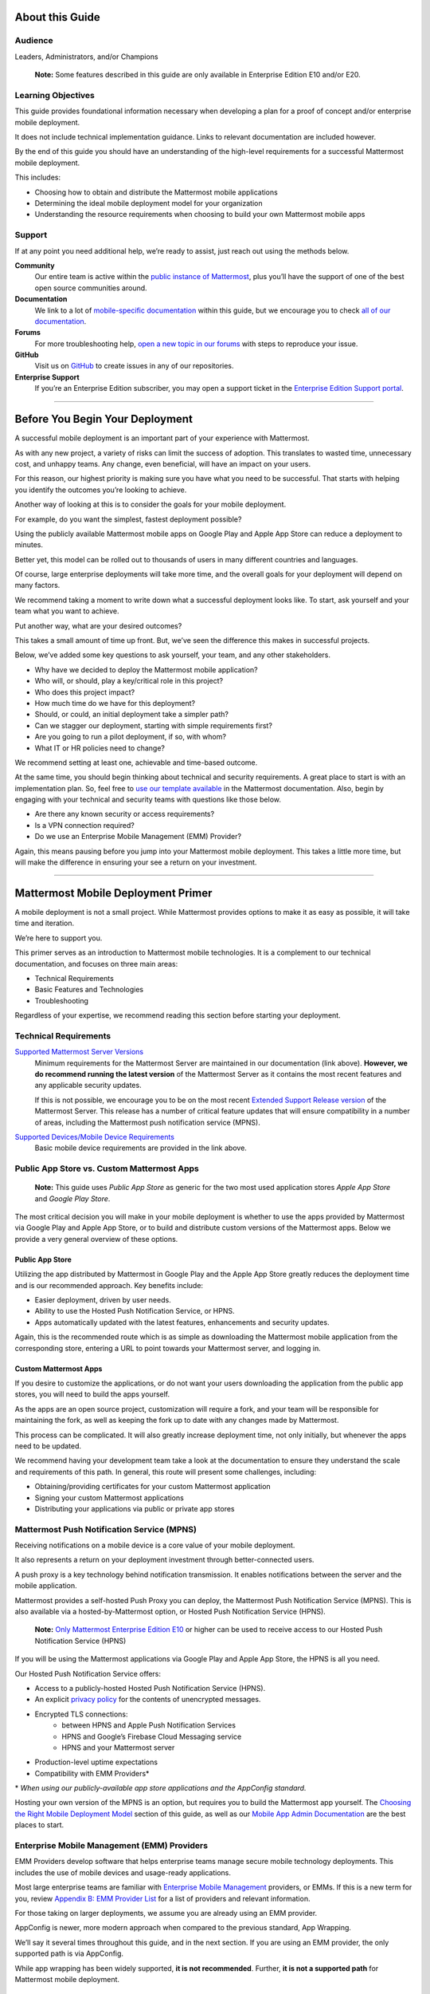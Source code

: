 

################
About this Guide
################

********
Audience
********

Leaders, Administrators, and/or Champions

    **Note:** Some features described in this guide are only available in Enterprise Edition E10 and/or E20.

*******************
Learning Objectives
*******************

This guide provides foundational information necessary when developing a plan for a proof of concept and/or enterprise mobile deployment. 

It does not include technical implementation guidance. Links to relevant documentation are included however.

By the end of this guide you should have an understanding of the high-level requirements for a successful Mattermost mobile deployment. 

This includes:

- Choosing how to obtain and distribute the Mattermost mobile applications
- Determining the ideal mobile deployment model for your organization
- Understanding the resource requirements when choosing to build your own Mattermost mobile apps

*******
Support
*******

If at any point you need additional help, we’re ready to assist, just reach out using the methods below.

**Community**
    Our entire team is active within the `public instance of Mattermost <https://community.mattermost.com>`_, plus you’ll have the support of one of the best open source communities around.
**Documentation**
    We link to a lot of `mobile-specific documentation <https://docs.mattermost.com/mobile/mobile-overview.html>`_ within this guide, but we encourage you to check `all of our documentation <https://docs.mattermost.com/>`_.
**Forums**
    For more troubleshooting help, `open a new topic in our forums <https://forum.mattermost.org/c/trouble-shoot>`_ with steps to reproduce your issue.
**GitHub**
    Visit us on `GitHub <https://github.com/mattermost/>`_ to create issues in any of our repositories.
**Enterprise Support**
    If you’re an Enterprise Edition subscriber, you may open a support ticket in the `Enterprise Edition Support portal <https://mattermost.com/support/>`_.

----

################################
Before You Begin Your Deployment
################################

A successful mobile deployment is an important part of your experience with Mattermost.

As with any new project, a variety of risks can limit the success of adoption. This translates to wasted time, unnecessary cost, and unhappy teams. Any change, even beneficial, will have an impact on your users. 

For this reason, our highest priority is making sure you have what you need to be successful. That starts with helping you identify the outcomes you’re looking to achieve.

Another way of looking at this is to consider the goals for your mobile deployment.

For example, do you want the simplest, fastest deployment possible?

Using the publicly available Mattermost mobile apps on Google Play and Apple App Store can reduce a deployment to minutes.

Better yet, this model can be rolled out to thousands of users in many different countries and languages.

Of course, large enterprise deployments will take more time, and the overall goals for your deployment will depend on many factors.

We recommend taking a moment to write down what a successful deployment looks like. To start, ask yourself and your team what you want to achieve.

Put another way, what are your desired outcomes?

This takes a small amount of time up front. But, we’ve seen the difference this makes in successful projects. 

Below, we’ve added some key questions to ask yourself, your team, and any other stakeholders.

- Why have we decided to deploy the Mattermost mobile application?
- Who will, or should, play a key/critical role in this project?
- Who does this project impact?
- How much time do we have for this deployment?
- Should, or could, an initial deployment take a simpler path?
- Can we stagger our deployment, starting with simple requirements first?
- Are you going to run a pilot deployment, if so, with whom?
- What IT or HR policies need to change?

We recommend setting at least one, achievable and time-based outcome.

At the same time, you should begin thinking about technical and security requirements. A great place to start is with an implementation plan. So, feel free to `use our template available <https://docs.mattermost.com/getting-started/implementation_plan.html>`_ in the Mattermost documentation. Also, begin by engaging with your technical and security teams with questions like those below.

- Are there any known security or access requirements?
- Is a VPN connection required?
- Do we use an Enterprise Mobile Management (EMM) Provider?

Again, this means pausing before you jump into your Mattermost mobile deployment. This takes a little more time, but will make the difference in ensuring your see a return on your investment.

----

###################################
Mattermost Mobile Deployment Primer
###################################

A mobile deployment is not a small project. While Mattermost provides options to make it as easy as possible, it will take time and iteration.

We’re here to support you.

This primer serves as an introduction to Mattermost mobile technologies. It is a complement to our technical documentation, and focuses on three main areas:

- Technical Requirements
- Basic Features and Technologies
- Troubleshooting

Regardless of your expertise, we recommend reading this section before starting your deployment.

**********************
Technical Requirements
**********************

`Supported Mattermost Server Versions <https://github.com/mattermost/mattermost-mobile/blob/master/CHANGELOG.md>`_ 
    Minimum requirements for the Mattermost Server are maintained in our documentation (link above). 
    **However, we do recommend running the latest version** of the Mattermost Server as it contains the most recent features and any applicable security updates.

    If this is not possible, we encourage you to be on the most recent `Extended Support Release version <https://docs.mattermost.com/administration/extended-support-release.html>`_ of the Mattermost Server. This release has a number of critical feature updates that will ensure compatibility in a number of areas, including the Mattermost push notification service (MPNS).

`Supported Devices/Mobile Device Requirements <https://docs.mattermost.com/install/requirements.html#mobile-apps>`_
    Basic mobile device requirements are provided in the link above.

*******************************************
Public App Store vs. Custom Mattermost Apps
*******************************************

    **Note:** This guide uses `Public App Store` as generic for the two most used application stores `Apple App Store` and `Google Play Store`.

The most critical decision you will make in your mobile deployment is whether to use the apps provided by Mattermost via Google Play and Apple App Store, or to build and distribute custom versions of the Mattermost apps. Below we provide a very general overview of these options.

Public App Store
================

Utilizing the app distributed by Mattermost in Google Play and the Apple App Store greatly reduces the deployment time and is our recommended approach. Key benefits include:

- Easier deployment, driven by user needs.
- Ability to use the Hosted Push Notification Service, or HPNS.
- Apps automatically updated with the latest features, enhancements and security updates.

Again, this is the recommended route which is as simple as downloading the Mattermost mobile application from the corresponding store, entering a URL to point towards your Mattermost server, and logging in.

Custom Mattermost Apps
======================

If you desire to customize the applications, or do not want your users downloading the application from the public app stores, you will need to build the apps yourself. 

As the apps are an open source project, customization will require a fork, and your team will be responsible for maintaining the fork, as well as keeping the fork up to date with any changes made by Mattermost.

This process can be complicated. It will also greatly increase deployment time, not only initially, but whenever the apps need to be updated. 

We recommend having your development team take a look at the documentation to ensure they understand the scale and requirements of this path. In general, this route will present some challenges, including:

- Obtaining/providing certificates for your custom Mattermost application
- Signing your custom Mattermost applications
- Distributing your applications via public or private app stores

*******************************************
Mattermost Push Notification Service (MPNS)
*******************************************

Receiving notifications on a mobile device is a core value of your mobile deployment.

It also represents a return on your deployment investment through better-connected users. 

A push proxy is a key technology behind notification transmission. It enables notifications between the server and the mobile application.

Mattermost provides a self-hosted Push Proxy you can deploy, the Mattermost Push Notification Service (MPNS). This is also available via a hosted-by-Mattermost option, or Hosted Push Notification Service (HPNS).

    **Note:** `Only Mattermost Enterprise Edition E10 <https://about.mattermost.com/pricing/>`_ or higher can be used to receive access to our Hosted Push Notification Service (HPNS)

If you will be using the Mattermost applications via Google Play and Apple App Store, the HPNS is all you need.

Our Hosted Push Notification Service offers:

- Access to a publicly-hosted Hosted Push Notification Service (HPNS).
- An explicit `privacy policy <https://about.mattermost.com/hpns-privacy/>`_ for the contents of unencrypted messages.
- Encrypted TLS connections:
    - between HPNS and Apple Push Notification Services
    - HPNS and Google’s Firebase Cloud Messaging service
    - HPNS and your Mattermost server
- Production-level uptime expectations
- Compatibility with EMM Providers*

\* *When using our publicly-available app store applications and the AppConfig standard.*

Hosting your own version of the MPNS is an option, but requires you to build the Mattermost app yourself. The `Choosing the Right Mobile Deployment Model`_ section of this guide, as well as our `Mobile App Admin Documentation <https://docs.mattermost.com/mobile/mobile-hpns.html>`_ are the best places to start.

********************************************
Enterprise Mobile Management (EMM) Providers
********************************************

EMM Providers develop software that helps enterprise teams manage secure mobile technology deployments. This includes the use of mobile devices and usage-ready applications.

Most large enterprise teams are familiar with `Enterprise Mobile Management <https://en.wikipedia.org/wiki/Enterprise_mobility_management>`_ providers, or EMMs. If this is a new term for you, review `Appendix B: EMM Provider List`_ for a list of providers and relevant information.

For those taking on larger deployments, we assume you are already using an EMM provider.

AppConfig is newer, more modern approach when compared to the previous standard, App Wrapping.

We’ll say it several times throughout this guide, and in the next section. If you are using an EMM provider, the only supported path is via AppConfig.

While app wrapping has been widely supported, **it is not recommended**. Further, **it is not a supported path** for Mattermost mobile deployment.

AppConfig (Supported) vs. App Wrapping (Not Supported)
======================================================

    **Note:** Mattermost only supports the AppConfig standard. It does not support app wrapping. Use app wrapping at your own risks.

So app wrapping isn’t supported, and the AppConfig standard is, but what is the difference between the two?

While there are `some great articles <https://www.computerworld.com/article/3209907/app-wrapping-the-key-to-more-secure-mobile-app-management.html>`_ defining both, let’s take a look at AppConfig first.

AppConfig
---------

“A community focused on providing tools and best practices around native capabilities in mobile operating systems to enable a more consistent, open and simple way to configure and secure mobile apps in order to increase mobile adoption in business.” - AppConfig.org

So that sounds great, but are there any benefits for users?

Again, in the AppConfig Community’s words, “Users benefit with instant mobile productivity and a seamless out-of-the box experience, and businesses benefit with secure work-ready apps with minimal setup required while leveraging existing investments in Enterprise Mobility Management (EMM), VPN, and identity solutions. Put another way, your apps are simpler to configure, secure and deploy.”

For now, focus on that last part, “... your apps are simpler to configure, secure and deploy.” AppConfig provides the most efficient and scalable path for success. As an admin this means easier deployment and management of mobile applications. And again, when it comes to Mattermost, it’s our only supported approach.

Application (App) Wrapping
--------------------------
From the article we `referenced earlier <https://www.computerworld.com/article/3209907/app-wrapping-the-key-to-more-secure-mobile-app-management.html>`_, application(app) wrapping involves “...the use of an SDK from an EMM vendor that allows a developer or admin to deploy an API that enables management policies to be set up.” 

When going this route, there are two options:

**Option 1**
    The EMM provider gives you their libraries, and then you go to the source code for the app. Using the libraries you "wrap" the source and repackage the application. This approach will take significant development time and associated frustration. In the end you should have an app that is now wrapped with the EMM libraries. The hope, but not the guarantee, is that you have an app with an additional layer. This allows you to manage and secure the app on a user’s mobile device.

**Option 2**
    The EMM provider gives you a tool used for wrapping the app. In more modern cases, it’s a simple checkbox in your EMM application when configuring the app. These tools then inject all the needed code to wrap it. Then the tool (or EMM provider) builds it back up. This allows you to distribute the new, wrapped app. The wrapped app has a layer allowing you to manage and secure the app on a user’s mobile device. 

Until recently app wrapping has been the common approach. It does not come without risks and challenges to scalability though. 

For example, most modern applications follow continuous development. Each time an application changes it will need to go through the process described above. 

There is also functionality and compatibility risk. This is a known issue for the Mattermost application and app wrapping tools.

This incompatibility is not an issue with the Mattermost application. It results from the proprietary nature of the provider's tools. To make matters worse, there is no course of action to address compatibility issues.

In the end, this sets app wrapping in a negative light. This is the reason the `AppConfig Community <https://www.appconfig.org>`_ came together to create a standard. AppConfig is a modern, efficient, and scalable approach to enterprise mobile management. In that regard, the Mattermost application benefits from being built around this standard.

******************
Mobile VPN Options
******************

A VPN allows a device outside a firewall to access content inside the firewall as if it were on the same network. Most enterprise teams are familiar with VPNs (Virtual Private Networks). We won't go into detail here.

There are VPN options which depend on the requirements of your organization. You should also consider the demands/needs of your user. Regardless, this can impact your approach to mobile deployment.

For the Mattermost mobile application, we’ll discuss two options: a device VPN or per-app VPN.

    **Note:** We suggest `following our recommended steps <https://docs.mattermost.com/mobile/mobile-appstore-install.html>`_ to secure your deployment.

**Device VPN**
    This is not as common, especially in the case of Bring Your Own Device (BYOD) scenarios. In this option, all internet traffic routes through the VPN specified in the profile. This could cause issue for personal applications. Of course even for devices provided by your business, this tends not to be the modern approach.

**Per-app VPN**
    In contrast, the more common approach is to use a per-app VPN. This provides a connection to the VPN when needed (on-demand). For example, when using a particular app.

Regardless of the commonness of either option above, Mattermost provides support for both. Because Mattermost supports the AppConfig standard, both options are compatible with EMM providers.

    **Note:** Will you be connecting via a corporate proxy server? If so, `review our FAQ <https://docs.mattermost.com/mobile/mobile-faq.html#how-do-i-receive-mobile-push-notification-if-my-it-policy-requires-the-use-of-a-corporate-proxy-server>`_ covering architecture, troubleshooting, and best practices.

----

##########################################
Choosing the Right Mobile Deployment Model
##########################################

At this point you should have read through the deployment primer. It provides a large amount of context for the principles and best practices that follow. This next section aims to help you choose one of two recommended deployment models.

*****************************************
Using the Public App Stores (Recommended)
*****************************************

**Desired Outcomes:**

- Quick rollout of the Mattermost mobile application
- Allow users to install the application on their device
- Ensure a high level of security and controlled access
- Use existing, internal processes and tools

We recommend either of these options if you are:

- Testing out the mobile applications
- Deploying Team Edition servers using no push notifications, or push notifications from Mattermost’s `TPNS <https://docs.mattermost.com/overview/faq.html#tpns>`_ (Test Push Notification Service)
- Deploying Enterprise Edition servers using push notifications from Mattermost’s `HPNS <https://docs.mattermost.com/mobile/mobile-hpns.html>`_ (Hosted Push Notification Service)

The mobile applications provided by Mattermost work with our hosted version of the Mattermost Push Notification Service (MPNS). This represents the easier path. The Mattermost mobile applications can be deployed with or without an EMM provider. These options are explained in more detail below. 

    **Note:** HPNS is compatible with EMM providers.

**Option 1** - Public App Store Installation (Easiest)

- Users download application via Apple App Store or Google Play
- Users enter URL to your hosted Mattermost Server

*Advantages:* Very easy, mobile deployment can be done by each individual user

*Disadvantages:* No additional EMM security features

**Option 2** - Public App Store Installation with EMM Provider (Easy)

- The EMM provider pushes the Mattermost app to the EMM enrolled devices
- Extend your organization’s security best practices/requirements via your EMM provider

*Advantages:* Easy, mobile deployment happens automatically to enrolled devices, app security and configuration can be maintained via your EMM provider

*Disadvantages:* No app customization

*********************************************
Distributing Custom Builds of the Mobile Apps
*********************************************

**Desired Outcomes:**

- Maintain full control over the distribution of applications
- Change the look, feel, and capabilities of the Mattermost mobile application
- Deploy your own MPNS to meet specific organizational requirements

This model is more difficult, and is recommended for organizations that can't (or don't desire) to use the HPNS. Often security and access requirements determine this, not the size of your organization.

Both Google and Apple require signatures of the application and push proxy to match. This means if you build the applications, you must host your own instance of MPNS.

Building the apps can be an involved process. This requires that you have the skillset to maintain and deploy packaged apps. Part of this process includes, but is not limited to:

- Obtaining/providing certificates for your custom Mattermost application
- Signing your custom Mattermost applications
- Distributing your applications via public or private app stores

Keeping your custom built apps up to date with features and security updates will be your responsibility.

To understand what’s involved, have your development team `read through our documentation <https://developers.mattermost.com/contribute/mobile/build-your-own/>`_.

    **Note:** As of Mattermost 5.18, E20 customers can limit data sent to the HPNS. With this option a message containing only an ID is transmitted. Once the mobile client receives this ID, the message contents are loaded from the server. Thus, the message contents are never transmitted through APNS/FCM.

----

#####################################################
Mobile Deployment via Public App Stores (Recommended)
#####################################################

To proceed you must have a Mattermost Server installed and accessible. This is also true for using the hosted version of the Mattermost push proxy (HPNS).

*********************************
Accessing the Mobile Applications
*********************************

The Mattermost mobile application is available for both Android and iOS devices. At this point, it’s as simple as having your users download the application and `point to your Mattermost Server URL <https://docs.mattermost.com/help/getting-started/signing-in.html#ios-setup>`_.

    **Note:** The Mattermost mobile apps are signed and have certificates associated with Mattermost and the public app stores. This means they will not work if you are privately hosting the Mattermost Push Proxy Service.

`Mattermost for Android Devices <https://play.google.com/store/apps/details?id=com.mattermost.rn&hl=en_US>`_ (via Google Play)
`Mattermost of iOS Devices <https://apps.apple.com/us/app/mattermost/id1257222717>`_ (via Apple App Store)

If you do not desire (or require) additional security provide via an EMM Provider, your deployment is complete. Feel free to point your users to the `available documentation <https://docs.mattermost.com/guides/user.html>`_.

The sub-sections below serve as a high-level guide to understanding this deployment model. When necessary, we point to the documentation for technical instruction.

    **Note:** At a minimum, we recommend you follow our recommended steps to secure your deployment.

********************************************
Using an EMM Provider with Public Store Apps
********************************************

EMM providers help extend security parameters to the Mattermost mobile applications. The AppConfig standard makes this possible. `Review the Mattermost AppConfig Values Documentation <https://docs.mattermost.com/mobile/mobile-appconfig.html#mattermost-appconfig-values>`_ for a complete list of available parameters.  

When going this route, you should consider:

- What is the mobile policy, is it company-owned, BYOD or both?
- Do you know what devices will be used if BYOD?
- What OS do you want to start with in testing?
- Creating a sample configuration then run validation tests against each config item

**********************************
Configuring Mattermost to Use HPNS
**********************************

Configuring your Mattermost Server to use the Mattermost HPNS is a single configuration item. This is covered in our `Hosted Push Notification Service documentation <https://docs.mattermost.com/mobile/mobile-hpns.html>`_. 

Next your users would need to install the mobile application on their device. If desired, you can further configure security capabilities using an EMM provider.

**********************************
Updating via the Public Store Apps
**********************************

While not part of your initial mobile deployment, you should consider a strategy for updating when new versions of the Mattermost mobile applications are available. Simultaneously, you should check any compatibility requirements for the mobile apps and the Mattermost server. 

For example we recommend you:

- Check the compatibility requirements
- Validate versions connecting to server
- Update server
- Update apps

It is often easier to upgrade the mobile apps. However, not all provided updates are compatible with all previous versions of the Mattermost server.

Consult the `Mattermost mobile app changelog <https://github.com/mattermost/mattermost-mobile/blob/master/CHANGELOG.md>`_ and `Mattermsot server changelog <https://docs.mattermost.com/administration/changelog.html>`_ for more information.

    **Note:** Only updating the mobile apps, or updating the mobile apps before the Mattermost server, can result in incompatibility.

----

###################################
Mobile Deployment via Custom Builds
###################################

Choosing this model means you’ve decided not to use the mobile applications Mattermost has made available via the public app stores. 

This also means you will need to maintain these applications. Maintenance includes rebuilding and incorporating feature and/or security updates. Otherwise, your applications will not match the functionality of our publicly available applications, and could be incompatible with future versions of the Mattermost server.

Finally, this choice also means you cannot use the hosted version of the Mattermost Push Notification Service (HPNS).

A great first step for this deployment model involves `reviewing the documentation <https://developers.mattermost.com/contribute/mobile/>`_. Your development team should run through the requirements for building the applications. This will help understand the overall impact when choosing this option. This documentation provides guidance on building, compiling, and signing. It also includes information for customizing the apps.

We’ve provided some recommended sections below.

- Developer Setup
- Build Your Own App
- Push Notifications

*********************************
Distribution Through an App Store
*********************************

Once you have built your own apps you will need to distribute them. There are two options:

Option 1 - Enterprise App Store via EMM Provider (most common and recommended): 

- This is the most common way for customers to distribute their apps
- Once added to your own "Enterprise App Store", users can download from the EMM catalog, or you can use the EMM provider to push the application to the user's device.

Option 2 - Apple App Store & Google Play (less common):

- To submit an app to the official app stores, you need to submit the app to Apple/Google for review
- This is the same process Mattermost uses make the apps available for everyone
- This process is more common if you are looking to white label the app to remove Mattermost branding

******************************************************
Using an EMM Provider with Your Custom Mattermost Apps
******************************************************

If you will be using an EMM provider, note that Mattermost does not support App Wrapping. Instead we use the AppConfig standard.

In some instances, there is an incompatibility with App Wrapping and React Native Applications. React Native is the technology used to develop the Mattermost mobile applications. The Mattermost mobile app will not function properly when using app wrapping. In fact, a majority of the app wrappers EMMs provide do not support WebSocket connections.

Though app wrapping was common practice, the AppConfig standard is replacing this approach. App wrapping is still often an option during the EMM configuration. Again, AppConfig is the modern standard used by Mattermost. It is the only supported method for securing Mattermost mobile applications via an EMM provider.

AppConfig options will vary by EMM Provider and the associated device. You can review the available options in our `AppConfig Values documentation <https://docs.mattermost.com/mobile/mobile-appconfig.html#mattermost-appconfig-values>`_.

    **Note:** In Appendix B we’ve provided a list of popular EMM providers as well as example documentation where available.

As part of configuring your EMM solution, you should consider:

- What is the mobile policy, is it company-owned, BYOD or both?
- Do you know what devices will be used if BYOD?
- What OS do you want to start with in testing?
- Creating a sample configuration then run validation tests against each config item

****************************************************
Configuring the MPNS for Your Custom Mattermost Apps
****************************************************

Building and distributing the Mattermost mobile apps requires you to deploy an instance of the MPNS.

As part of the process of building the applications you will need to sign the applications. You must also obtain the appropriate certificate for both Android and iOS. If this is not done, the applications will not be able to interact with you instance of the MPNS.

Once that is complete you can proceed with deployment of your MPNS instance.

The documentation topics listed below guide installation and configuration for your MPNS.

- `Push Notification Service Installation <https://developers.mattermost.com/contribute/mobile/push-notifications/service/>`_
- `Admin Configuration for Push Notifications <https://docs.mattermost.com/administration/config-settings.html#push-notification-contents>`_
- `Additional FAQs <https://docs.mattermost.com/mobile/mobile-faq.html#>`_

************************************
Updating Your Custom Mattermost Apps
************************************

While not part of your initial mobile deployment, you should consider a strategy for updating when new versions of the Mattermost Mobile applications are available. We highly recommend you update your custom Mattermost apps for any security or service releases. At the same time, if you have updated the apps, prior to distribution, check any compatibility requirements for the mobile apps and the Mattermost server. 

    **Note:** Only updating the mobile apps, or updating the mobile apps before the Mattermost server, can result in incompatibility.

----

####################################
Appendix A: Troubleshooting and FAQs
####################################

We highly recommend you check out our `Mobile FAQ <https://docs.mattermost.com/mobile/mobile-faq.html>`_ and `Mobile Troubleshooting documentation <https://docs.mattermost.com/mobile/mobile-troubleshoot.html>`_. The most common questions we've received have been answered there. However, it’s important to call out a few common items customers run into.

*******************************
Data Security on Mobile Devices
*******************************

- `How is data handled on a device after an account is deleted? <https://docs.mattermost.com/mobile/mobile-faq.html#how-is-data-handled-on-mobile-devices-after-a-user-account-is-deactivated>`_
- `What post metadata is sent in mobile push notifications? <https://docs.mattermost.com/mobile/mobile-faq.html#what-post-metadata-is-sent-in-mobile-push-notifications>`_
- `What are my options for securing the mobile apps? <https://docs.mattermost.com/mobile/mobile-faq.html#what-are-my-options-for-securing-the-mobile-apps>`_
- `What are my options for securing push notifications? <https://docs.mattermost.com/mobile/mobile-faq.html#what-are-my-options-for-securing-push-notifications>`_

***********************
Corporate Proxy Servers
***********************

`How do I receive mobile push notification if my IT policy requires the use of a corporate proxy server? <https://docs.mattermost.com/mobile/mobile-faq.html#how-do-i-receive-mobile-push-notification-if-my-it-policy-requires-the-use-of-a-corporate-proxy-server>`_

- `Deploy Mattermost with connection restricted post-proxy relay in DMZ or a trusted cloud environment <https://docs.mattermost.com/mobile/mobile-faq.html#deploy-mattermost-with-connection-restricted-post-proxy-relay-in-dmz-or-a-trusted-cloud-environment>`_
- `Whitelist Mattermost push notification proxy to bypass your corporate proxy server <https://docs.mattermost.com/mobile/mobile-faq.html#whitelist-mattermost-push-notification-proxy-to-bypass-your-corporate-proxy-server>`_
- `Run App Store versions of the Mattermost mobile apps <https://docs.mattermost.com/mobile/mobile-faq.html#run-app-store-versions-of-the-mattermost-mobile-apps>`_

----

#############################
Appendix B: EMM Provider List
#############################

We’ve compiled a list of the most popular EMM providers and the associated Unified Endpoint Management tools they employ. In two cases (Blackberry Dynamics and MobileIron) we’ve also provided corresponding documentation developed by the Mattermost team.

************************************
Blackberry Dynamics (Blackberry UEM)
************************************

“BlackBerry UEM is a multiplatform EMM solution that provides comprehensive device, app, and content management with integrated security and connectivity, and helps you manage iOS, macOS, Android, Windows 10, and BlackBerry 10 devices for your organization. BlackBerry UEM is included in the `BlackBerry Secure UEM & Productivity Suites <https://www.blackberry.com/us/en/products/blackberry-secure-uem-suites.html>`_ - Choice Suite, Freedom Suite, and Limitless Suite.”

- `BlackBerry Website <https://www.blackberry.com/us/en/products/blackberry-uem>`_
- `BlackBerry Mattermost Documentation <https://docs.mattermost.com/mobile/mobile-blackberry.html>`_
- `Blackberry Documentation and Help Materials <https://docs.blackberry.com/en/endpoint-management/blackberry-uem/12_11>`_

**********
MobileIron
**********

“MobileIron Unified Endpoint Management (UEM) provides the foundation for the industry’s first mobile-centric, zero trust enterprise security framework. Unlike other UEM solutions, MobileIron UEM puts enterprise mobile security at the center of your enterprise and allows you to build upon it with enabling technologies such as `zero sign-on (ZSO) <https://www.mobileiron.com/en/products/access>`_ user and device authentication, multi-factor authentication (MFA), and `mobile threat detection (MTD) <https://www.mobileiron.com/en/products/mobile-threat-defense>`_.”

- `MobileIron Website <https://www.mobileiron.com/en/products/uem>`_
- `MobileIron Mattermost Documentation <https://docs.mattermost.com/mobile/mobile-mobileiron.html>`_ 
- `MobileIron Support (requires login) <https://help.mobileiron.com/s/login/?startURL=%2Fs%2F&ec=302>`_

****
Fyde
****

“Securely access Mattermost’s messaging platform to enable productive team collaboration. Our connectionless, modern alternative to VPN helps mitigate breach risk by securing private cloud network from direct access by unmanaged devices.”

- `Fyde for Mattermost Use Case <https://www.fyde.com/use-cases/fyde-for-mattermost>`_
- `Fyde Documentation <https://fyde.github.io/docs/>`_

****************************************
Workspace One (formerly VMware AirWatch)
****************************************

“Empower employees with a personalized “any app, any device” experience and engage them from Day One with a virtual assistant that speeds common tasks. With modern management and Zero Trust security, along with data-driven insights and automation, IT can unify siloed teams, protect corporate apps and data, and confidently provide the engaging experiences that modern workforces demand.”

- `Workspace One Website <https://www.air-watch.com/why-workspace-one-airwatch/>`_
- `Workspace One Help Portal <https://my.workspaceone.com/>`_

***********************************************
Citrix Endpoint Management (formerly XenMobile)
***********************************************

“If you're still relying on multiple platforms to oversee endpoints, it's time for a change. Now more than ever, IT needs a way to manage and monitor mobile, traditional and IoT endpoints without having to consult dozens of different dashboards and reports. With the majority of employees working away from desks 50-60% of the time,1 the devices and apps they access are as varied as the tools available to manage them. As the diversity of end user options reaches an all-time high—`BYOD <https://www.citrix.com/digital-workspace/byod.html>`_, `Office 365 <https://www.citrix.com/digital-workspace/optimize-microsoft-ems-intune.html>`_ and frequent `Windows 10 updates <https://www.citrix.com/digital-workspace/windows-10.html>`_ all play a role—you need a consolidated console. Get a single view of multidevice users with UEM to unify device configurations, data protection and usage policies… all in one central location.”

`Citrix Endpoint Website <https://www.citrix.com/products/citrix-endpoint-management/>`_
`Citrix Endpoint Management Documentation <https://docs.citrix.com/en-us/citrix-endpoint-management.html>`_

****************
Microsoft InTune
****************

“Microsoft Intune is a cloud-based service that focuses on mobile device management (MDM) and mobile application management (MAM). Intune is included in Microsoft's `Enterprise Mobility + Security (EMS) suite <https://www.microsoft.com/microsoft-365/enterprise-mobility-security>`_, and enables users to be productive while keeping your organization data protected. It integrates with other services, including Microsoft 365 and Azure Active Directory (Azure AD) to control who has access, and what they have access to, and Azure Information Protection for data protection. When you use it with Microsoft 365, you can enable your workforce to be productive on all their devices, while keeping your organization's information protected.”

- `InTune Website <https://docs.microsoft.com/en-us/intune/fundamentals/what-is-intune>`_
- `Microsoft InTune Documentation <https://docs.microsoft.com/en-us/intune-user-help/use-managed-devices-to-get-work-done>`_
